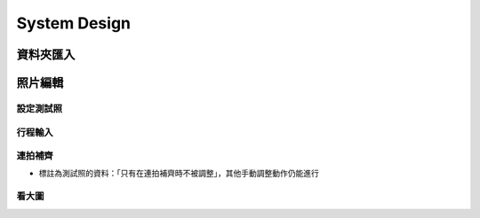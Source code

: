 System Design
=====================

資料夾匯入
----------------


照片編輯
----------------



設定測試照
^^^^^^^^^^^^

行程輸入
^^^^^^^^^^^^

連拍補齊
^^^^^^^^^^^

- 標註為測試照的資料：「只有在連拍補齊時不被調整」，其他手動調整動作仍能進行

看大圖
^^^^^^^^^^^^
